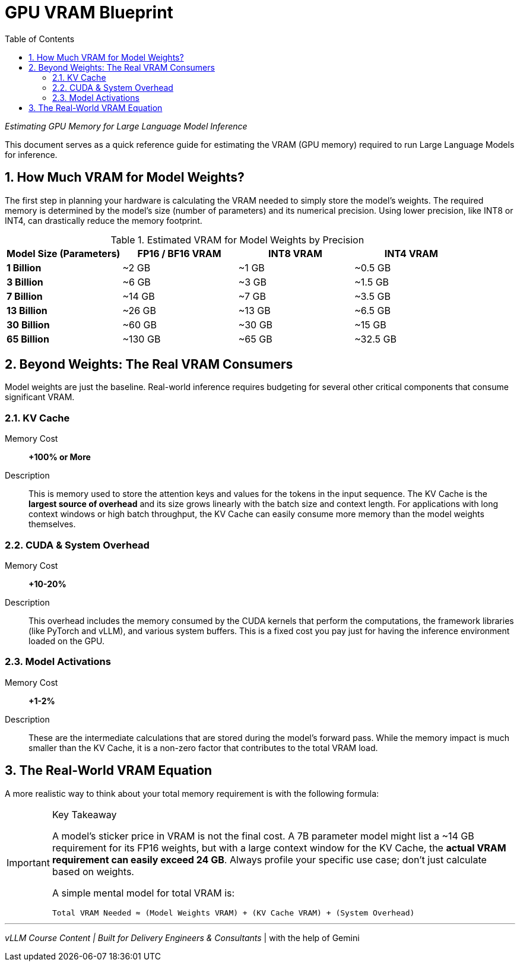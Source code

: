 = GPU VRAM Blueprint
:toc:
:sectnums:
:icons: font

_Estimating GPU Memory for Large Language Model Inference_

This document serves as a quick reference guide for estimating the VRAM (GPU memory) required to run Large Language Models for inference.

== How Much VRAM for Model Weights?

The first step in planning your hardware is calculating the VRAM needed to simply store the model's weights. The required memory is determined by the model's size (number of parameters) and its numerical precision. Using lower precision, like INT8 or INT4, can drastically reduce the memory footprint.

.Estimated VRAM for Model Weights by Precision
[options="header"]
|===
| Model Size (Parameters) | FP16 / BF16 VRAM | INT8 VRAM | INT4 VRAM

| *1 Billion*
| ~2 GB
| ~1 GB
| ~0.5 GB

| *3 Billion*
| ~6 GB
| ~3 GB
| ~1.5 GB

| *7 Billion*
| ~14 GB
| ~7 GB
| ~3.5 GB

| *13 Billion*
| ~26 GB
| ~13 GB
| ~6.5 GB

| *30 Billion*
| ~60 GB
| ~30 GB
| ~15 GB

| *65 Billion*
| ~130 GB
| ~65 GB
| ~32.5 GB
|===

== Beyond Weights: The Real VRAM Consumers

Model weights are just the baseline. Real-world inference requires budgeting for several other critical components that consume significant VRAM.

=== KV Cache

Memory Cost:: *+100% or More*
Description:: This is memory used to store the attention keys and values for the tokens in the input sequence. The KV Cache is the *largest source of overhead* and its size grows linearly with the batch size and context length. For applications with long context windows or high batch throughput, the KV Cache can easily consume more memory than the model weights themselves.

=== CUDA & System Overhead

Memory Cost:: *+10-20%*
Description:: This overhead includes the memory consumed by the CUDA kernels that perform the computations, the framework libraries (like PyTorch and vLLM), and various system buffers. This is a fixed cost you pay just for having the inference environment loaded on the GPU.

=== Model Activations

Memory Cost:: *+1-2%*
Description:: These are the intermediate calculations that are stored during the model's forward pass. While the memory impact is much smaller than the KV Cache, it is a non-zero factor that contributes to the total VRAM load.

== The Real-World VRAM Equation

A more realistic way to think about your total memory requirement is with the following formula:

[IMPORTANT]
.Key Takeaway
====
A model's sticker price in VRAM is not the final cost. A 7B parameter model might list a ~14 GB requirement for its FP16 weights, but with a large context window for the KV Cache, the *actual VRAM requirement can easily exceed 24 GB*. Always profile your specific use case; don't just calculate based on weights.

A simple mental model for total VRAM is:

[source,text]
----
Total VRAM Needed ≈ (Model Weights VRAM) + (KV Cache VRAM) + (System Overhead)
----
====

---
_vLLM Course Content | Built for Delivery Engineers & Consultants_ | with the help of Gemini